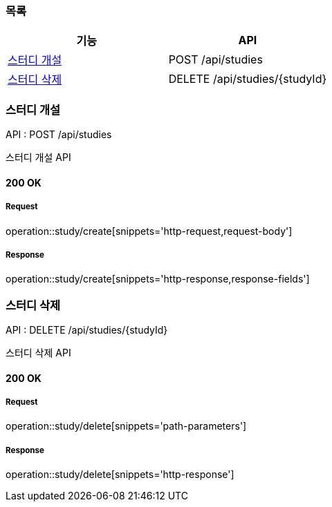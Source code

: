 === 목록

[cols=*]
|===
| 기능 | API

| <<스터디 개설>> | POST /api/studies
| <<스터디 삭제>> | DELETE /api/studies/{studyId}

|===

=== 스터디 개설

API : POST /api/studies

스터디 개설 API

==== 200 OK

===== Request

operation::study/create[snippets='http-request,request-body']

===== Response

operation::study/create[snippets='http-response,response-fields']

=== 스터디 삭제

API : DELETE /api/studies/{studyId}

스터디 삭제 API

==== 200 OK

===== Request

operation::study/delete[snippets='path-parameters']

===== Response

operation::study/delete[snippets='http-response']
